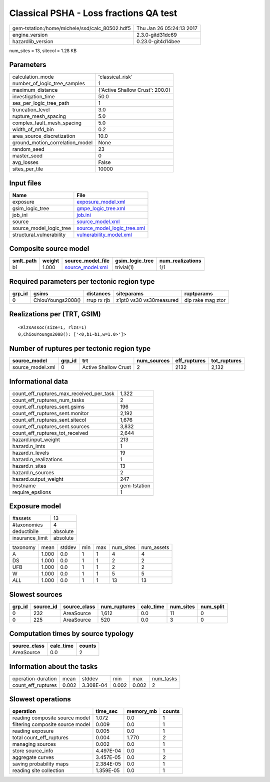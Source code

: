 Classical PSHA - Loss fractions QA test
=======================================

============================================== ========================
gem-tstation:/home/michele/ssd/calc_80502.hdf5 Thu Jan 26 05:24:13 2017
engine_version                                 2.3.0-gitd31dc69        
hazardlib_version                              0.23.0-git4d14bee       
============================================== ========================

num_sites = 13, sitecol = 1.28 KB

Parameters
----------
=============================== ===============================
calculation_mode                'classical_risk'               
number_of_logic_tree_samples    1                              
maximum_distance                {'Active Shallow Crust': 200.0}
investigation_time              50.0                           
ses_per_logic_tree_path         1                              
truncation_level                3.0                            
rupture_mesh_spacing            5.0                            
complex_fault_mesh_spacing      5.0                            
width_of_mfd_bin                0.2                            
area_source_discretization      10.0                           
ground_motion_correlation_model None                           
random_seed                     23                             
master_seed                     0                              
avg_losses                      False                          
sites_per_tile                  10000                          
=============================== ===============================

Input files
-----------
======================== ============================================================
Name                     File                                                        
======================== ============================================================
exposure                 `exposure_model.xml <exposure_model.xml>`_                  
gsim_logic_tree          `gmpe_logic_tree.xml <gmpe_logic_tree.xml>`_                
job_ini                  `job.ini <job.ini>`_                                        
source                   `source_model.xml <source_model.xml>`_                      
source_model_logic_tree  `source_model_logic_tree.xml <source_model_logic_tree.xml>`_
structural_vulnerability `vulnerability_model.xml <vulnerability_model.xml>`_        
======================== ============================================================

Composite source model
----------------------
========= ====== ====================================== =============== ================
smlt_path weight source_model_file                      gsim_logic_tree num_realizations
========= ====== ====================================== =============== ================
b1        1.000  `source_model.xml <source_model.xml>`_ trivial(1)      1/1             
========= ====== ====================================== =============== ================

Required parameters per tectonic region type
--------------------------------------------
====== ================= =========== ======================= =================
grp_id gsims             distances   siteparams              ruptparams       
====== ================= =========== ======================= =================
0      ChiouYoungs2008() rrup rx rjb z1pt0 vs30 vs30measured dip rake mag ztor
====== ================= =========== ======================= =================

Realizations per (TRT, GSIM)
----------------------------

::

  <RlzsAssoc(size=1, rlzs=1)
  0,ChiouYoungs2008(): ['<0,b1~b1,w=1.0>']>

Number of ruptures per tectonic region type
-------------------------------------------
================ ====== ==================== =========== ============ ============
source_model     grp_id trt                  num_sources eff_ruptures tot_ruptures
================ ====== ==================== =========== ============ ============
source_model.xml 0      Active Shallow Crust 2           2132         2,132       
================ ====== ==================== =========== ============ ============

Informational data
------------------
=========================================== ============
count_eff_ruptures_max_received_per_task    1,322       
count_eff_ruptures_num_tasks                2           
count_eff_ruptures_sent.gsims               196         
count_eff_ruptures_sent.monitor             2,192       
count_eff_ruptures_sent.sitecol             1,676       
count_eff_ruptures_sent.sources             3,832       
count_eff_ruptures_tot_received             2,644       
hazard.input_weight                         213         
hazard.n_imts                               1           
hazard.n_levels                             19          
hazard.n_realizations                       1           
hazard.n_sites                              13          
hazard.n_sources                            2           
hazard.output_weight                        247         
hostname                                    gem-tstation
require_epsilons                            1           
=========================================== ============

Exposure model
--------------
=============== ========
#assets         13      
#taxonomies     4       
deductibile     absolute
insurance_limit absolute
=============== ========

======== ===== ====== === === ========= ==========
taxonomy mean  stddev min max num_sites num_assets
A        1.000 0.0    1   1   4         4         
DS       1.000 0.0    1   1   2         2         
UFB      1.000 0.0    1   1   2         2         
W        1.000 0.0    1   1   5         5         
*ALL*    1.000 0.0    1   1   13        13        
======== ===== ====== === === ========= ==========

Slowest sources
---------------
====== ========= ============ ============ ========= ========= =========
grp_id source_id source_class num_ruptures calc_time num_sites num_split
====== ========= ============ ============ ========= ========= =========
0      232       AreaSource   1,612        0.0       11        0        
0      225       AreaSource   520          0.0       3         0        
====== ========= ============ ============ ========= ========= =========

Computation times by source typology
------------------------------------
============ ========= ======
source_class calc_time counts
============ ========= ======
AreaSource   0.0       2     
============ ========= ======

Information about the tasks
---------------------------
================== ===== ========= ===== ===== =========
operation-duration mean  stddev    min   max   num_tasks
count_eff_ruptures 0.002 3.308E-04 0.002 0.002 2        
================== ===== ========= ===== ===== =========

Slowest operations
------------------
================================ ========= ========= ======
operation                        time_sec  memory_mb counts
================================ ========= ========= ======
reading composite source model   1.072     0.0       1     
filtering composite source model 0.009     0.0       1     
reading exposure                 0.005     0.0       1     
total count_eff_ruptures         0.004     1.770     2     
managing sources                 0.002     0.0       1     
store source_info                4.497E-04 0.0       1     
aggregate curves                 3.457E-05 0.0       2     
saving probability maps          2.384E-05 0.0       1     
reading site collection          1.359E-05 0.0       1     
================================ ========= ========= ======